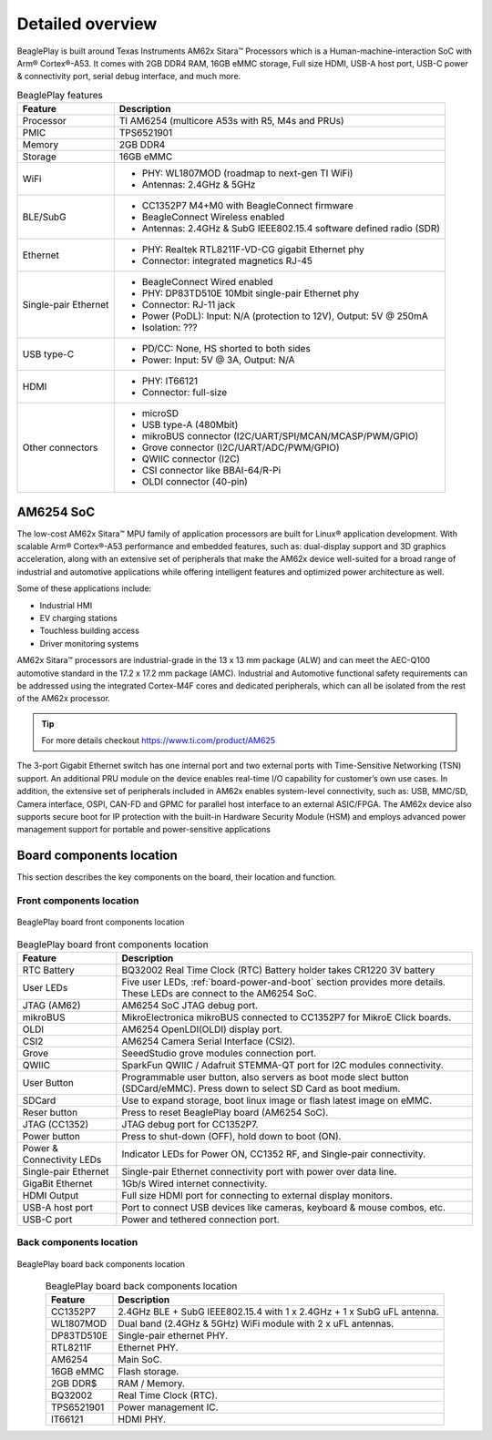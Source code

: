 .. _beagleplay-detailed-overview:

Detailed overview
##################

BeaglePlay is built around Texas Instruments AM62x Sitara™ Processors which is a 
Human-machine-interaction SoC with Arm® Cortex®-A53. It comes with 2GB DDR4 RAM, 16GB eMMC storage,
Full size HDMI, USB-A host port, USB-C power & connectivity port, serial debug interface, and much more. 

.. table:: BeaglePlay features
        
    +----------------------------+---------------------------------------------------------------------------+
    | Feature                    | Description                                                               |
    +============================+===========================================================================+
    | Processor                  | TI AM6254 (multicore A53s with R5, M4s and PRUs)                          |
    +----------------------------+---------------------------------------------------------------------------+
    | PMIC                       | TPS6521901                                                                |
    +----------------------------+---------------------------------------------------------------------------+
    | Memory                     | 2GB DDR4                                                                  |
    +----------------------------+---------------------------------------------------------------------------+
    | Storage                    | 16GB eMMC                                                                 |
    +----------------------------+---------------------------------------------------------------------------+
    | WiFi                       | - PHY: WL1807MOD (roadmap to next-gen TI WiFi)                            |
    |                            | - Antennas: 2.4GHz & 5GHz                                                 |
    +----------------------------+---------------------------------------------------------------------------+
    | BLE/SubG                   | - CC1352P7 M4+M0 with BeagleConnect firmware                              |
    |                            | - BeagleConnect Wireless enabled                                          |
    |                            | - Antennas: 2.4GHz & SubG IEEE802.15.4 software defined radio (SDR)       |
    +----------------------------+---------------------------------------------------------------------------+
    | Ethernet                   | - PHY: Realtek RTL8211F-VD-CG gigabit Ethernet phy                        |
    |                            | - Connector: integrated magnetics RJ-45                                   |
    +----------------------------+---------------------------------------------------------------------------+
    | Single-pair Ethernet       | - BeagleConnect Wired enabled                                             |
    |                            | - PHY: DP83TD510E 10Mbit single-pair Ethernet phy                         |
    |                            | - Connector: RJ-11 jack                                                   |
    |                            | - Power (PoDL): Input: N/A (protection to 12V), Output: 5V @ 250mA        |
    |                            | - Isolation: ???                                                          |
    +----------------------------+---------------------------------------------------------------------------+
    | USB type-C                 | - PD/CC: None, HS shorted to both sides                                   |
    |                            | - Power: Input: 5V @ 3A, Output: N/A                                      |
    +----------------------------+---------------------------------------------------------------------------+
    | HDMI                       | - PHY: IT66121                                                            |
    |                            | - Connector: full-size                                                    |
    +----------------------------+---------------------------------------------------------------------------+
    | Other connectors           | - microSD                                                                 |
    |                            | - USB type-A (480Mbit)                                                    |
    |                            | - mikroBUS connector (I2C/UART/SPI/MCAN/MCASP/PWM/GPIO)                   |
    |                            | - Grove connector (I2C/UART/ADC/PWM/GPIO)                                 |
    |                            | - QWIIC connector (I2C)                                                   |
    |                            | - CSI connector like BBAI-64/R-Pi                                         |
    |                            | - OLDI connector (40-pin)                                                 |
    +----------------------------+---------------------------------------------------------------------------+
            
AM6254 SoC 
***********

The low-cost AM62x Sitara™ MPU family of application processors are built for Linux® application development. 
With scalable Arm® Cortex®-A53 performance and embedded features, such as: dual-display support and 3D 
graphics acceleration, along with an extensive set of peripherals that make the AM62x device well-suited 
for a broad range of industrial and automotive applications while offering intelligent features and optimized 
power architecture as well.

Some of these applications include:

- Industrial HMI
- EV charging stations
- Touchless building access
- Driver monitoring systems

AM62x Sitara™ processors are industrial-grade in the 13 x 13 mm package (ALW) and can meet the AEC-Q100 
automotive standard in the 17.2 x 17.2 mm package (AMC). Industrial and Automotive functional safety 
requirements can be addressed using the integrated Cortex-M4F cores and dedicated peripherals, which 
can all be isolated from the rest of the AM62x processor.

.. tip:: 
    For more details checkout https://www.ti.com/product/AM625

The 3-port Gigabit Ethernet switch has one internal port and two external ports with Time-Sensitive 
Networking (TSN) support. An additional PRU module on the device enables real-time I/O capability 
for customer’s own use cases. In addition, the extensive set of peripherals included in AM62x 
enables system-level connectivity, such as: USB, MMC/SD, Camera interface, OSPI, CAN-FD and GPMC 
for parallel host interface to an external ASIC/FPGA. The AM62x device also supports secure boot 
for IP protection with the built-in Hardware Security Module (HSM) and employs advanced power management 
support for portable and power-sensitive applications


Board components location
**************************

This section describes the key components on the board, their location and function.

Front components location
==========================

.. figure:: images/components-front.jpg
    :width: 1400
    :align: center
    :alt: BeaglePlay board front components location

    BeaglePlay board front components location


.. table:: BeaglePlay board front components location
    :align: center
        
    +----------------------------+---------------------------------------------------------------------------+
    | Feature                    | Description                                                               |
    +============================+===========================================================================+
    | RTC Battery                | BQ32002 Real Time Clock (RTC) Battery holder takes CR1220 3V battery      |
    +----------------------------+---------------------------------------------------------------------------+
    | User LEDs                  | Five user LEDs, :ref:`board-power-and-boot` section provides more details.|
    |                            | These LEDs are connect to the AM6254 SoC.                                 |
    +----------------------------+---------------------------------------------------------------------------+
    | JTAG (AM62)                | AM6254 SoC JTAG debug port.                                               |
    +----------------------------+---------------------------------------------------------------------------+
    | mikroBUS                   | MikroElectronica mikroBUS connected to CC1352P7 for MikroE Click boards.  |
    +----------------------------+---------------------------------------------------------------------------+
    | OLDI                       | AM6254 OpenLDI(OLDI) display port.                                        |
    +----------------------------+---------------------------------------------------------------------------+
    | CSI2                       | AM6254 Camera Serial Interface (CSI2).                                    |
    +----------------------------+---------------------------------------------------------------------------+
    | Grove                      | SeeedStudio grove modules connection port.                                |
    +----------------------------+---------------------------------------------------------------------------+
    | QWIIC                      | SparkFun QWIIC / Adafruit STEMMA-QT port for I2C modules connectivity.    |
    +----------------------------+---------------------------------------------------------------------------+
    | User Button                | Programmable user button, also servers as boot mode slect button          |
    |                            | (SDCard/eMMC). Press down to select SD Card as boot medium.               |
    +----------------------------+---------------------------------------------------------------------------+
    | SDCard                     | Use to expand storage, boot linux image or flash latest image on eMMC.    |
    +----------------------------+---------------------------------------------------------------------------+
    | Reser button               | Press to reset BeaglePlay board (AM6254 SoC).                             |
    +----------------------------+---------------------------------------------------------------------------+
    | JTAG (CC1352)              | JTAG debug port for CC1352P7.                                             |
    +----------------------------+---------------------------------------------------------------------------+
    | Power button               | Press to shut-down (OFF), hold down to boot (ON).                         |
    +----------------------------+---------------------------------------------------------------------------+
    | Power & Connectivity LEDs  | Indicator LEDs for Power ON, CC1352 RF, and Single-pair connectivity.     |
    +----------------------------+---------------------------------------------------------------------------+
    | Single-pair Ethernet       | Single-pair Ethernet connectivity port with power over data line.         |
    +----------------------------+---------------------------------------------------------------------------+
    | GigaBit Ethernet           | 1Gb/s Wired internet connectivity.                                        |
    +----------------------------+---------------------------------------------------------------------------+
    | HDMI Output                | Full size HDMI port for connecting to external display monitors.          |
    +----------------------------+---------------------------------------------------------------------------+
    | USB-A host port            | Port to connect USB devices like cameras, keyboard & mouse combos, etc.   |
    +----------------------------+---------------------------------------------------------------------------+
    | USB-C port                 | Power and tethered connection port.                                       |
    +----------------------------+---------------------------------------------------------------------------+

Back components location
==========================

.. figure:: images/components-back.jpg
    :width: 1400
    :align: center
    :alt: BeaglePlay board back components location

    BeaglePlay board back components location


.. table:: BeaglePlay board back components location
    :align: center
        
    +----------------------------+---------------------------------------------------------------------------+
    | Feature                    | Description                                                               |
    +============================+===========================================================================+
    | CC1352P7                   | 2.4GHz BLE + SubG IEEE802.15.4 with 1 x 2.4GHz + 1 x SubG uFL antenna.    |
    +----------------------------+---------------------------------------------------------------------------+
    | WL1807MOD                  | Dual band (2.4GHz & 5GHz) WiFi module with 2 x uFL antennas.              |
    +----------------------------+---------------------------------------------------------------------------+
    | DP83TD510E                 | Single-pair ethernet PHY.                                                 |
    +----------------------------+---------------------------------------------------------------------------+
    | RTL8211F                   | Ethernet PHY.                                                             |
    +----------------------------+---------------------------------------------------------------------------+
    | AM6254                     | Main SoC.                                                                 |
    +----------------------------+---------------------------------------------------------------------------+
    | 16GB eMMC                  | Flash storage.                                                            |
    +----------------------------+---------------------------------------------------------------------------+
    | 2GB DDR$                   | RAM / Memory.                                                             |
    +----------------------------+---------------------------------------------------------------------------+
    | BQ32002                    | Real Time Clock (RTC).                                                    |
    +----------------------------+---------------------------------------------------------------------------+
    | TPS6521901                 | Power management IC.                                                      |
    +----------------------------+---------------------------------------------------------------------------+
    | IT66121                    | HDMI PHY.                                                                 |
    +----------------------------+---------------------------------------------------------------------------+
